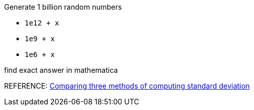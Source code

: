 

Generate 1 billion random numbers

* `1e12 + x`
* `1e9  + x`
* `1e6  + x`

find exact answer in mathematica

REFERENCE: http://www.johndcook.com/blog/2008/09/26/comparing-three-methods-of-computing-standard-deviation/[Comparing three methods of computing standard deviation]
